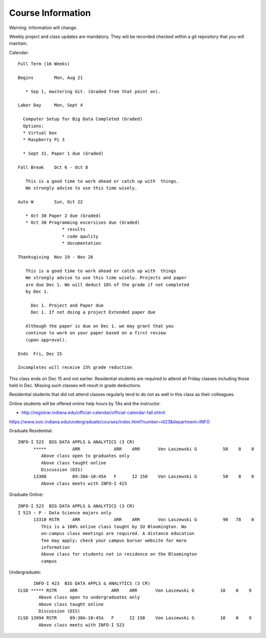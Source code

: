 Course Information
==================

Warning: Information will change.

Weekly project and class updates are mandatory. They will be recorded
checked within a git repository that you will maintain.

Calendar::

  Full Term (16 Weeks)

  Begins	Mon, Aug 21

     * Sep 1, mastering Git. (Graded from that point on).
       
  Labor Day	Mon, Sept 4

    Computer Setup for Big Data Completed (Graded)
    Options:
    * Virtual box 
    * Raspberry Pi 3

    * Sept 31. Paper 1 due (Graded) 
      
  Fall Break	Oct 6 - Oct 8

     This is a good time to work ahead or catch up with  things.
     We strongly advise to use this time wisely.

  Auto W	Sun, Oct 22

     * Oct 30 Paper 2 due (Graded)
     * Oct 30 Programming excersises due (Graded)
                   * results 
                   * code qaulity
                   * documentation
                     
  Thanksgiving	Nov 19 - Nov 26

     This is a good time to work ahead or catch up with  things
     We strongly advise to use this time wisely. Projects and paper
     are due Dec 1. We will deduct 10% of the grade if not completed
     by Dec 1.

       Dec 1. Project and Paper due
       Dec 1. If not doing a project Extended paper due

     Although the paper is due on Dec 1. we may grant that you
     continue to work on your paper based on a first review
     (upon approval).
     
  Ends	Fri, Dec 15

  Incompletes will receive 15% grade reduction

This class ends on Dec 15 and not earlier. Residential students are required
to attend all Friday classes including those held in Dec. Missing such classes
will result in grade deductions.

Residential students that did not attend classes regularly tend to do not as well
in this class as their colleagues.

Online students will be offered online help hours by TAs and the instructor. 

  
* http://registrar.indiana.edu/official-calendar/official-calendar-fall.shtml
  
https://www.soic.indiana.edu/undergraduate/courses/index.html?number=i423&department=INFO


Graduate Residential::
   
        INFO-I 523  BIG DATA APPLS & ANALYTICS (3 CR)
              *****          ARR             ARR    ARR       Von Laszewski G          50    8    0
                 Above class open to graduates only
                 Above class taught online
                 Discussion (DIS)
              13308          09:30A-10:45A   F      I2 150    Von Laszewski G          50    8    0
                 Above class meets with INFO-I 423

Graduate Online::
  
        INFO-I 523  BIG DATA APPLS & ANALYTICS (3 CR) 
        I 523 : P - Data Science majors only
              13310 RSTR     ARR             ARR    ARR       Von Laszewski G          90   78    0
                 This is a 100% online class taught by IU Bloomington. No
                 on-campus class meetings are required. A distance education
                 fee may apply; check your campus bursar website for more
                 information
                 Above class for students not in residence on the Bloomington
                 campus

Undergraduate::
  
	       INFO-I 423  BIG DATA APPLS & ANALYTICS (3 CR)
         CLSD ***** RSTR     ARR             ARR    ARR       Von Laszewski G          10    0    9
                 Above class open to undergraduates only
                 Above class taught online
                 Discussion (DIS)
         CLSD 13994 RSTR     09:30A-10:45A   F      I2 150    Von Laszewski G          10    0    9
                 Above class meets with INFO-I 523
                         
